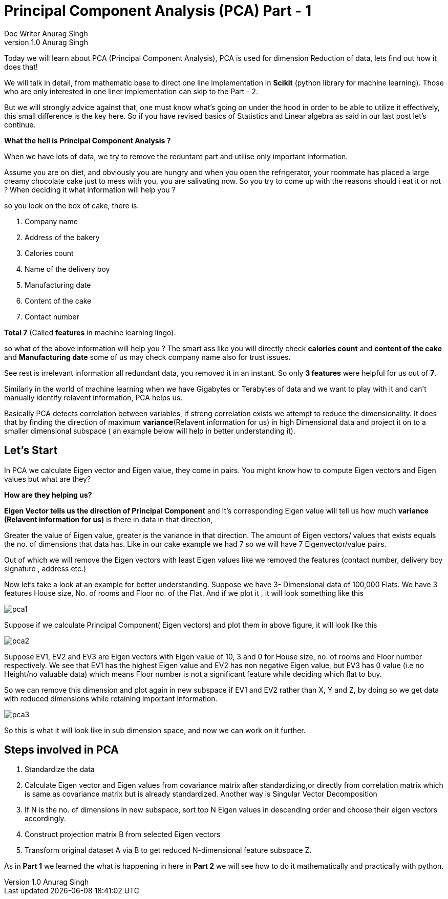 = Principal Component Analysis (PCA) Part - 1
Doc Writer Anurag Singh
v1.0 Anurag Singh
:hp-tags: Algorithms

Today we will learn about PCA (Principal Component Analysis), PCA is used for dimension
Reduction of data, lets find out how it does that!

We will talk in detail, from mathematic base to direct one line implementation in *Scikit* (python library for machine learning). Those who are only interested in one liner implementation can skip to the Part - 2.

But we will strongly advice against that, one must know what’s going on under the hood in order to be able to utilize it effectively, this small difference is the key here. So  if you have revised basics of Statistics and Linear algebra as said in our last post let’s continue. 

*What the hell is Principal Component Analysis ?*

When we have lots of data, we try to remove the reduntant part and utilise only important information.

Assume you are on diet, and obviously you are hungry and when you open the refrigerator, your roommate has placed a large creamy chocolate cake just to mess with you, you are salivating now. So you try to come up with the reasons should i eat it or not ? When deciding it what information will help you ?

so you look on the box of cake, there is:

. Company name
. Address of the bakery
. Calories count
. Name of the delivery boy 
. Manufacturing date
. Content of the cake
. Contact number

*Total 7*  (Called *features* in machine learning lingo).

so what of the above information will help you ?
The smart ass like you will directly check *calories count* and *content of the cake* and *Manufacturing date* some of us may check company name also for trust issues. 

See rest is irrelevant information all redundant data, you removed it in an instant. So only *3 features* were helpful for us out of *7*.

Similarly in the world of machine learning when we have Gigabytes or Terabytes of data and we want to play with it and can't manually identify relavent information, PCA helps us.

Basically PCA detects correlation between variables, if strong correlation exists we attempt to reduce the dimensionality. It does that by finding the direction of maximum *variance*(Relavent information for us) in high Dimensional data and project it on to a smaller dimensional subspace ( an example below will help in better understanding it).



== Let’s Start

In PCA we calculate Eigen vector and Eigen value, they come in pairs.
You might know how to compute Eigen vectors and Eigen values but what are they? 

*How are they helping us?* +


*Eigen Vector tells us the direction of Principal Component* and It’s corresponding Eigen 
value will tell us how much *variance (Relavent information for us)* is there in data in that direction,

Greater the value of Eigen value, greater is the variance in that direction. 
The amount of Eigen vectors/ values that exists equals the no. of dimensions that data has. Like in our cake example we had 7 so we will have 7 Eigenvector/value pairs.

Out of which we will remove the Eigen vectors with least Eigen values like we removed the features (contact number, delivery boy signature , address etc.)

Now let’s take a look at an example for better understanding.
Suppose we have 3- Dimensional data of 100,000 Flats. We have 3 features House size, 
No. of rooms and Floor no. of the Flat. And if we plot it , it will look something like this

image::pca1.png[]
 
Suppose if we calculate  Principal Component( Eigen vectors) and plot them in above figure, it will look like this

image::pca2.png[]

Suppose EV1, EV2 and EV3 are Eigen vectors with Eigen value of 10, 3 and 0 for House size, no. of rooms and Floor number respectively.
We see that EV1 has the highest Eigen value and EV2 has non negative Eigen value, but EV3 has 0 value
(i.e no Height/no valuable data) which means Floor number is not a significant feature while deciding which flat to buy.

So we can remove this dimension and plot again in new subspace if EV1 and EV2 rather than X, Y and Z,
by doing so we get data with reduced dimensions while retaining important information. 

image::pca3.png[]

So this is what it will look like in sub dimension space, and now we can work on it further.

== Steps involved in PCA 

	. Standardize the data
	. Calculate Eigen vector and Eigen values from covariance matrix after       standardizing,or directly from correlation matrix which is same as   
      covariance matrix but is already standardized.  Another way is  
      Singular Vector Decomposition
	. If N is the no. of dimensions in new subspace, sort top N Eigen 
      values in descending order and choose their eigen vectors accordingly.
	. Construct projection matrix B from selected Eigen vectors
	. Transform original dataset A via B to get reduced N-dimensional   
      feature subspace Z.

As in *Part 1* we learned the what is happening in here in *Part 2* we will see how to do it mathematically and practically with python.
